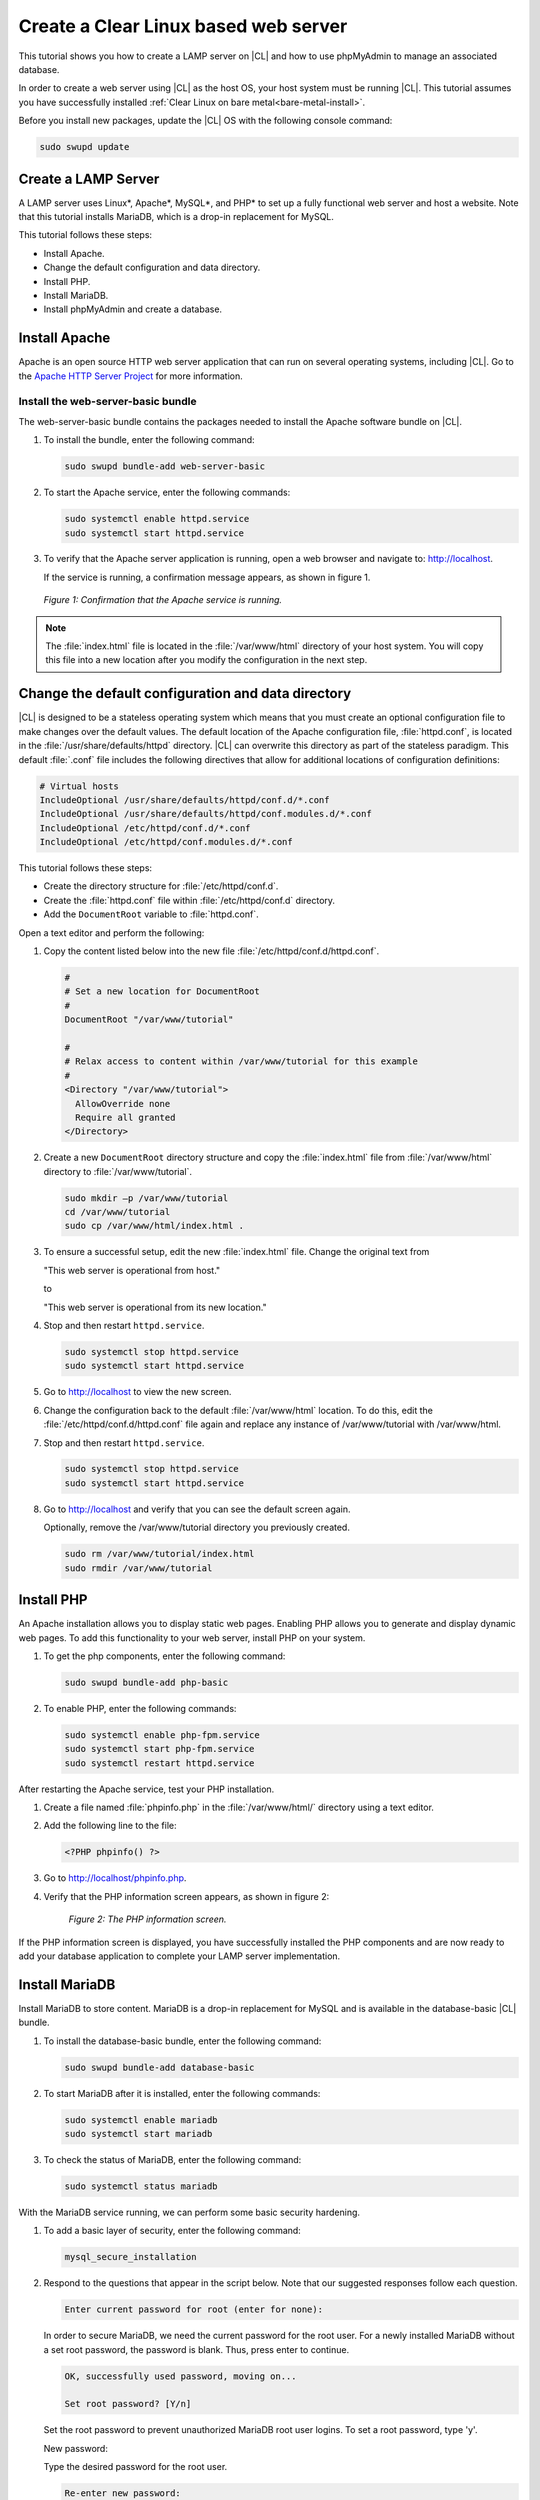 .. _web-server-install:

Create a Clear Linux based web server
#######################################

This tutorial shows you how to create a LAMP server on |CL| and how to use
phpMyAdmin to manage an associated database.

In order to create a web server using |CL| as the host OS, your host system must be running |CL|. This tutorial assumes you have successfully installed :ref:`Clear Linux on bare metal<bare-metal-install>`.

Before you install new packages, update the |CL| OS with the following console command:

.. code-block:: bash

   sudo swupd update

Create a LAMP Server
**********************

A LAMP server uses Linux\*, Apache\*, MySQL\*, and PHP\* to set up a fully functional web server and host a website. Note that this tutorial installs MariaDB, which is a drop-in replacement for MySQL.

This tutorial follows these steps:

* Install Apache.
* Change the default configuration and data directory.
* Install PHP.
* Install MariaDB.
* Install phpMyAdmin and create a database.

Install Apache
*****************

Apache is an open source HTTP web server application that can run on several operating systems, including |CL|. Go to the `Apache HTTP Server Project`_ for more information.

Install the web-server-basic bundle
===================================

The web-server-basic bundle contains the packages needed to install the Apache software bundle on |CL|.

#. To install the bundle, enter the following command:

   .. code-block:: bash

      sudo swupd bundle-add web-server-basic


#. To start the Apache service, enter the following commands:

   .. code-block:: bash

      sudo systemctl enable httpd.service
      sudo systemctl start httpd.service


#. To verify that the Apache server application is running, open a web browser and navigate to: http://localhost.

   If the service is running, a confirmation message appears, as shown in figure 1.

.. figure:: figures/web-server-install-1.png
   :alt: This web server is operational from host.
   :scale: 50%

   `Figure 1: Confirmation that the Apache service is running.`

.. note::

   The :file:`index.html` file is located in the :file:`/var/www/html` directory of your host system. You will copy this file into a new location after you modify the configuration in the next step.

Change the default configuration and data directory
***************************************************

|CL| is designed to be a stateless operating system which means that you must create an optional configuration file to make changes over the default values. The default location of the Apache configuration file, :file:`httpd.conf`, is located in the :file:`/usr/share/defaults/httpd` directory. |CL| can overwrite this directory as part of the stateless paradigm. This default :file:`.conf` file includes the following directives that allow for additional locations of configuration definitions:

.. code-block:: bash

   # Virtual hosts
   IncludeOptional /usr/share/defaults/httpd/conf.d/*.conf
   IncludeOptional /usr/share/defaults/httpd/conf.modules.d/*.conf
   IncludeOptional /etc/httpd/conf.d/*.conf
   IncludeOptional /etc/httpd/conf.modules.d/*.conf

This tutorial follows these steps:

* Create the directory structure for :file:`/etc/httpd/conf.d`.
* Create the :file:`httpd.conf` file within :file:`/etc/httpd/conf.d` directory.
* Add the ``DocumentRoot`` variable to :file:`httpd.conf`.

Open a text editor and perform the following:

#. Copy the content listed below into the new file :file:`/etc/httpd/conf.d/httpd.conf`.

   .. code-block:: bash

      #
      # Set a new location for DocumentRoot
      #
      DocumentRoot "/var/www/tutorial"

      #
      # Relax access to content within /var/www/tutorial for this example
      #
      <Directory "/var/www/tutorial">
        AllowOverride none
        Require all granted
      </Directory>


#. Create a new ``DocumentRoot`` directory structure and copy the :file:`index.html` file from :file:`/var/www/html` directory to :file:`/var/www/tutorial`.

   .. code-block:: bash

      sudo mkdir –p /var/www/tutorial
      cd /var/www/tutorial
      sudo cp /var/www/html/index.html .


#. To ensure a successful setup, edit the new :file:`index.html` file. Change the original text from

   "This web server is operational from host."

   to

   "This web server is operational from its new location."

#. Stop and then restart ``httpd.service``.

   .. code-block:: bash

      sudo systemctl stop httpd.service
      sudo systemctl start httpd.service


#. Go to http://localhost to view the new screen.

#. Change the configuration back to the default :file:`/var/www/html` location. To do this, edit the :file:`/etc/httpd/conf.d/httpd.conf` file again and replace any instance of /var/www/tutorial with /var/www/html.

#. Stop and then restart ``httpd.service``.

   .. code-block:: bash

      sudo systemctl stop httpd.service
      sudo systemctl start httpd.service

#. Go to http://localhost and verify that you can see the default screen again.

   Optionally, remove the /var/www/tutorial directory you previously created.

   .. code-block:: bash

      sudo rm /var/www/tutorial/index.html
      sudo rmdir /var/www/tutorial

Install PHP
**************

An Apache installation allows you to display static web pages. Enabling PHP allows you to generate and display dynamic web pages. To add this functionality to your web server, install PHP on your system.

#. To get the php components, enter the following command:

   .. code-block:: bash

      sudo swupd bundle-add php-basic

#. To enable PHP, enter the following commands:

   .. code-block:: bash

      sudo systemctl enable php-fpm.service
      sudo systemctl start php-fpm.service
      sudo systemctl restart httpd.service

After restarting the Apache service, test your PHP installation.

#. Create a file named :file:`phpinfo.php` in the
   :file:`/var/www/html/` directory using a text editor.

#. Add the following line to the file:

   .. code-block:: php

      <?PHP phpinfo() ?>

#. Go to http://localhost/phpinfo.php.

#. Verify that the PHP information screen appears, as shown in figure 2:

   .. figure:: figures/web-server-install-2.png
      :alt: PHP information screen
      :width:     600

      `Figure 2: The PHP information screen.`

If the PHP information screen is displayed, you have successfully installed the PHP components and are now ready to add your database application to complete your LAMP server implementation.

Install MariaDB
******************

Install MariaDB to store content. MariaDB is a drop-in replacement for MySQL and is available in the database-basic |CL| bundle.

#. To install the database-basic bundle, enter the following command:

   .. code-block:: bash

      sudo swupd bundle-add database-basic

#. To start MariaDB after it is installed, enter the following commands:

   .. code-block:: bash

      sudo systemctl enable mariadb
      sudo systemctl start mariadb

#. To check the status of MariaDB, enter the following command:

   .. code-block:: bash

      sudo systemctl status mariadb

With the MariaDB service running, we can perform some basic security hardening.

#. To add a basic layer of security, enter the following command:

   .. code-block:: bash

      mysql_secure_installation

#. Respond to the questions that appear in the script below. Note that our suggested responses follow each question.

   .. code-block:: bash

      Enter current password for root (enter for none):

   In order to secure MariaDB, we need the current password for the root user. For a newly installed MariaDB without a set root password, the password is blank. Thus, press enter to continue.

   .. code-block:: bash

      OK, successfully used password, moving on...

      Set root password? [Y/n]

   .. _set-password:

   Set the root password to prevent unauthorized MariaDB root user logins. To set a root password, type 'y'.

   .. code-block:: bash

   New password:

   Type the desired password for the root user.

   .. code-block:: bash

      Re-enter new password:

   Re-type the desired password for the root user.

   .. code-block:: bash

      Password updated successfully!
      Reloading privilege tables..
       ... Success!

      Remove anonymous users? [Y/n]

   By default, a MariaDB installation includes an anonymous user that allows anyone to log in to MariaDB without a user account. This anonymous user is intended only for testing and for a smoother installation. To remove the anonymous user and make your database more secure, type 'y'.

   .. code-block:: bash

       ... Success!
      Disallow root login remotely? [Y/n]

   Normally, root should only be allowed to connect from the 'localhost'. This ensures that someone cannot guess the root password from the network. To block any remote root login, type 'y'.

   .. code-block:: bash

       ... Success!
      Remove test database and access to it? [Y/n]

   By default, MariaDB includes a database named 'test' which anyone can access. This database is also intended only for testing and should be removed. To remove the test database, type 'y'.

   .. code-block:: bash

       - Dropping test database...
       ... Success!
       - Removing privileges on test database...
       ... Success!
      Reload privilege tables now? [Y/n]

   Reloading the privilege tables ensures all changes made so far take effect immediately. To reload the privilege tables, type 'y'.

   .. code-block:: bash

       ... Success!

      Cleaning up...

   All done!  If you've completed all of the above steps, your MariaDB
   installation should now be secure.

   Thanks for using MariaDB!

The MariaDB installation is complete and we can now install phpMyAdmin to manage the databases.

Install phpMyAdmin
*********************

The web-based tool phpMyAdmin is a straightforward way to manage MySQL or MariaDB databases. Visit the `phpMyAdmin`_ website for the complete discussion regarding phpMyAdmin, its documentation, the latest downloads, and other useful information.

This tutorial uses the latest English version of phpMyAdmin to install it on our |CL| host system.

#. Download the :file:`phpMyAdmin-<version>-english.tar.gz` file to your
   :file:`~/Downloads` directory. Here, <version> refers to the current
   version available at https://www.phpmyadmin.net/downloads.

   .. note::

      This example downloads and uses version 4.6.4.

#. Once the file has been successfully downloaded and verified, uncompress
   the file and directories into the Apache web server document root
   directory. Use the following commands:

   .. code-block:: bash

      cd /var/www/html
      sudo tar –xzvf ~/Downloads/phpMyAdmin-4.6.4-english.tar.gz

#. To keep things simple, rename the newly created
   :file:`phpMyAdmin-4.6.4-english` directory to :file:`phpMyAdmin` with the
   following command:

   .. code-block:: bash

      sudo mv phpMyAdmin-4.6.4-english phpMyAdmin

Use phpMyAdmin to Manage Databases
====================================

You can use the phpMyAdmin web-based tool to manage your databases. Follow the steps below for setting up a database called Wordpress.

#. Verify that a successful installation of all LAMP server components by going to http://localhost/phpMyAdmin. See figure 3.

#. Log in with your root userid and the password you set up when you ran the :ref:`mysql_secure_installation command <set-password>`. Enter your credentials and select :guilabel:`Go` to log in:

   .. figure:: figures/web-server-install-3.png
      :alt: phpMyAdmin login page
      :width:     600

      `Figure 3: The phpMyAdmin login page.`


#. Verify a successful login by confirming that the main phpMyAdmin page displays, as shown in figure 4:

   .. figure:: figures/web-server-install-4.png
      :alt: phpMyAdmin dashboard
      :width:     600

      `Figure 4: The phpMyAdmin dashboard.`


#. Set up a database by selecting the :guilabel:`Databases` tab, as shown in figure 5.

#. Enter `WordPress` in the text field below the :guilabel:`Create database`
   label.

#. Select the :guilabel:`utf8_unicode_ci` option from the :guilabel:`Collation` drop-down menu beside the text field.

#. Click :guilabel:`Create`.

   .. figure:: figures/web-server-install-5.png
      :alt: Databases tab
      :width:     600

      `Figure 5: The Databases tab.`


#. Set up user permissions by selecting the :guilabel:`WordPress` database located in the left panel. See figure 6.

#. Select the :guilabel:`Privileges` tab. Figure 6 shows its contents.

   .. figure:: figures/web-server-install-6.png
      :alt: Privileges tab
      :width:     600

      `Figure 6: The Privileges tab.`

#. Click :guilabel:`Add user account` located at the bottom of the :guilabel:`Privileges` tab. The `Add user account` page appears, as shown in figure 7.

   .. figure:: figures/web-server-install-7.png
      :alt: User accounts tab
      :width:     600

      `Figure 7: The User accounts tab.`

#. Enter the following information in the corresponding fields that appear in figure 7 above:

   * User name: wordpressuser

   * Password: wp-example

   * Re-type: wp-example

#. In the `Database for user account` section, select :guilabel:`Grant all privileges on database “WordPress”.`

#. At the bottom of the page, click :guilabel:`Go`.

If successful, you should see the screen shown in figure 8:

.. figure:: figures/web-server-install-8.png
   :alt: User added successfully
   :width:     600

   `Figure 8: The user wordpressuser is successfully added.`

**Congratulations!**

You have now created a fully functional LAMP server along with a WordPress-ready database using |CL|.

As a next step, you could :ref:`create a WordPress server <wp-install>` and present it to the world.


.. _Apache HTTP Server Project: https://httpd.apache.org/
.. _phpMyAdmin: https://www.phpmyadmin.net/
